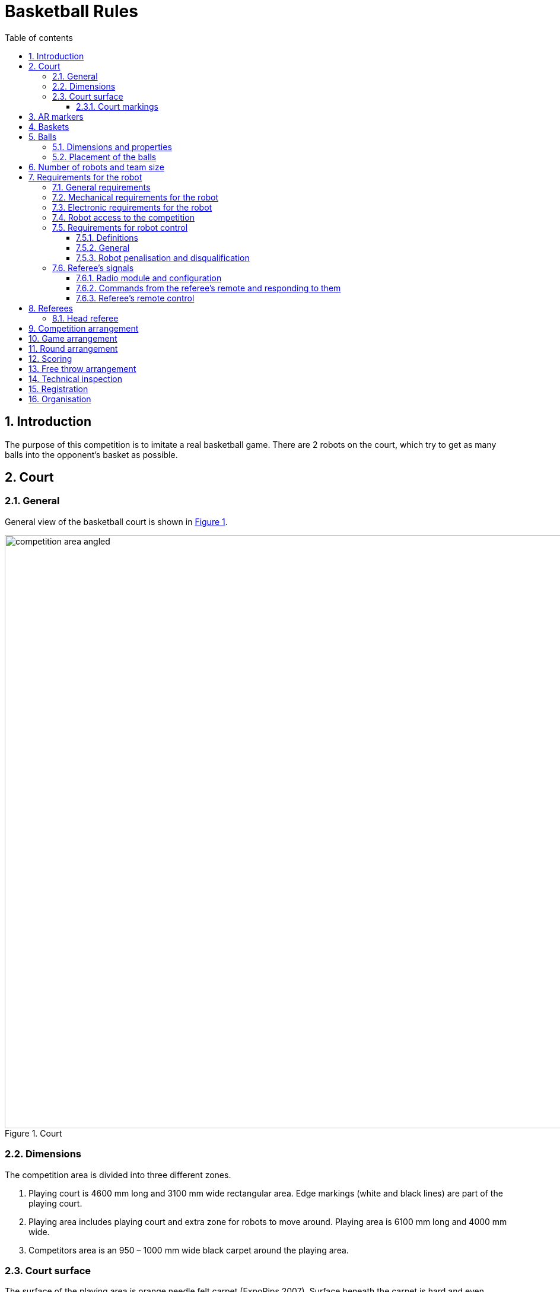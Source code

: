 :figure-caption: Figure
:table-caption: Table
:sectnums:
:stem:
:last-update-label!:
:xrefstyle: short
:section-refsig:

:toc:
:toclevels: 4
:toc-title: Table of contents

= Basketball Rules

== Introduction

The purpose of this competition is to imitate a real basketball game.
There are 2 robots on the court, which try to get as many balls into the opponent's basket as possible.

== Court

=== General

General view of the basketball court is shown in <<image_court_angle>>.

[#image_court_angle]
.Court
image::images/competition_area_angled.svg[width=1000]

=== Dimensions

The competition area is divided into three different zones.

. Playing court is 4600 mm long and 3100 mm wide rectangular area.
Edge markings (white and black lines) are part of the playing court.
. Playing area includes playing court and extra zone for robots to move around.
Playing area is 6100 mm long and 4000 mm wide.
. Competitors area is an 950 – 1000 mm wide black carpet around the playing area.

[#court_surface]
=== Court surface

The surface of the playing area is orange needle felt carpet (ExpoRips 2007).
Surface beneath the carpet is hard and even.
Competitors area is covered with a black carpet.
Competitors area is surrounded by white walls which are at least 450 mm high.
There can be sponsor logos on the walls if the logos are higher than 450 mm.
Only referees, competitors of the current game and organising team are allowed to move in the competitors area, spectators are not allowed into that area.
During the competition, everyone in that area must wear clothes which do not have the same colours that are present in the playing area or baskets (except for black).

==== Court markings

Court markings area shown in  <<image_court_markings>> and competition area dimensions in <<image_court_dimensions>>.

[#image_court_markings]
.Court markings
image::images/court_markings.svg[width=610]

[#image_court_dimensions]
.Competition area dimensions
image::images/competition_area_top_with_dimensions_en.svg[width=900]

Playing court is marked with white and black lines.
Lines (black and white) are part of the playing court.
All lines are 50 mm wide.
Court is divided into two halves with a white centerline.

== AR markers

There are two 160 x 160 mm ARUCO markers on both backboards.
Markers are attached to the bottom corners of the backboard.
Markers can be seen in <<marker_basket_1_left>>, <<marker_basket_1_right>>, <<marker_basket_2_left>> and <<marker_basket_2_right>>.
Exact marker positions and dimensions can be found in <<image_basket_dimensions>>.

Markers are identified by marker's ID:

* *11* on the *left* of the *magenta* basket
* *12* on the *right* of the *magenta* basket
* *21* on the *left* of the *blue* basket
* *22* on the *right* of the *blue* basket

ARUCO marker generator can be found here: http://chev.me/arucogen/.

[.float-group]
--
[#marker_basket_1_left]
.Marker 11
[.left]
image::images/marker_basket_1_left.svg[width=160]

[#marker_basket_1_right]
.Marker 12
[.left]
image::images/marker_basket_1_right.svg[width=160]

[#marker_basket_2_left]
.Marker 21
[.left]
image::images/marker_basket_2_left.svg[width=160]

[#marker_basket_2_right]
.Marker 22
[.left]
image::images/marker_basket_2_right.svg[width=160]
--

== Baskets

Baskets are placed in the middle of the endlines (shorter edges) on the court.
Backboard's side with the basket is in line with the black line's outer edge.
The colours of the baskets are matt blue (colour code: RAL5015) and matt magenta (colour code: RAL4010).
Court with baskets can be seen in <<image_court_angle>> and <<image_court_dimensions>>.

Basket is a painted pipe with following dimensions:

* height 500 mm
* outside diameter 160 mm
* inside diameter 148 mm

Attached to the basket is a white backboard with dimensions of 660 x 800 mm.
Basket dimension can be seen in <<image_basket_dimensions>>.

[#image_basket_dimensions]
.Basket in front view
image::images/basket_2_front_with_dimensions.svg[width=600]

[#balls]
== Balls

=== Dimensions and properties

Balls are green mini squash balls with a mass of around 24 grams and a diameter of around 40 mm.

=== Placement of the balls

Each round starts with 11 balls on the court.
The placement of the balls is random, but symmetrical for both robots with respect to the diagonal of the court.
At least 10 different ball placement combinations must be prepared for the games.

== Number of robots and team size

2 robots are on the court during the game, 1 per each team.
Up to 6 members can be registered to a team.

[#robot_requirements]
== Requirements for the robot

[#robot_requirements_general]
=== General requirements
:xrefstyle: basic

Robot is a fully autonomous machine that carries its own energy source, movement mechanisms, management and control systems.
It is not allowed to use remote control to move the robot during a game.
Only one-way communication out of the robot and sending a start signal is allowed.
Robot is not allowed to send anything else than ACK signal in response to referee's signal through radio module (see <<referee_signals>>).

[#robot_requirements_mechanical]
=== Mechanical requirements for the robot

. Robot has to fit in an upright cylinder with a diameter of 350 mm and height of 350 mm the entire time during the game.
. Robot's mass must not exceed 8 kg.
. Majority of robot's external design must consist of black, white or gray colours.
It is not allowed to use ball and basket colours in the external design.
. The robot is not allowed to intentionally detach any parts during the game onto the court.

[#robot_requirements_electrical]
=== Electronic requirements for the robot
:xrefstyle: short

. The robot is not allowed to use LEDs during the game rounds (except by mutual agreement between the opposing teams).
Indicators and LEDs used in sensors are allowed if the LEDs do not violate the external design requirements (see <<robot_requirements_mechanical>>).
. If light spreading elements are used, their intensity must not be harmful to the human eye or they should be shielded from direct observation.
. If a laser is used, the emission of the laser (averaged over 1 second) must not be more than 1 mW/mm^2^.
. The robot must not intentionally deceive the optical sensors of the opponent robot (including the camera of the robot).
. Robot must be able to independently start and stop according to the commands from the referee's remote control.
The commands sent by the remote control and information on the required connection interface can be found in <<referee_signals>>
. Robot is allowed to be started manually after 10 seconds of the start of the round.

=== Robot access to the competition
:xrefstyle: short

The robot, which does not comply with the requirements stated in sections <<robot_requirements_general>> - <<robot_requirements_electrical>>, is not allowed to participate in the competition.
Violating these requirements during the tournament will lead to removal from the competition.

[#robot_control_requirements]
=== Requirements for robot control

==== Definitions

. Ball out of play – ball that has at least once completely passed over the black line when viewed from the top.

==== General

The are no direct restrictions for operating a ball.
Basket is not counted when a ball that is out of play is thrown in the basket.

==== Robot penalisation and disqualification
:xrefstyle: basic

. Robot receives a foul when the robot:
* holds more than one ball at a time;
* moves a basket:
* damages the court or its parts, other robots, balls, referees, the opponent's team, spectators or other people surrounding the court.
Non-malicious pushing is allowed.
It is not allowed to damage the court and the opponent by the confused robot;
* leaves the playing area (over half of the robot is out of the playing area, viewed from the top).

. On first foul:
* the referee stops the game and the time;
* the robots must stop;
* the robot, which received the foul, *must be moved to the starting position* (see <<game_round>>);
* the opponent robot
** stays in the same place
** or is moved onto the black line at the place chosen by the team
(if the robot is holding a ball, then it must be left where it was at the time the foul was called);
* referee will resume the game and the game's time will continue from where it was stopped.

. On second foul:
* the referee stops the game and the time;
* the robots must stop;
* the robot, which received the foul, *must be removed from the playing area*;
* the opponent robot
** stays in the same place
** or is moved onto the black line at the place chosen by the team
(if the robot is holding a ball, then it must be left where it was at the time the foul was called);
* referee will resume the game and the game's time will continue from where it was stopped.

. Fouls are valid until the end of the round.

. The referee can stop the game and separate the robots from each other without issuing a foul.
In that case the time is stopped as well.

[#referee_signals]
=== Referee’s signals

==== Radio module and configuration

. Robots must use XBee 802.15.4 radio module (S1, S2C or XBee3) from Digi International.
. S1 radio modules do not need to be configured.
S2C and XBee3 modules must be flashed with 802.15.4 firmware.
Settings can be changed, but it should be taken into account that referee's remote uses default settings in 802.15.4 firmware.
Modules can be configured with AT commands.
https://www.digi.com/products/embedded-systems/digi-xbee/digi-xbee-tools/xctu[XCTU] can be used to change the settings.

==== Commands from the referee’s remote and responding to them

The remote sends commands in the following format:

* Every command is 12 bytes long.
** 1 start byte: `a` (`0x61`, `97`)
** 1 court ID byte in the range of `A` - `W` (`0x41` - `0x57`, `65` - `87`)
** 1 robot ID byte in the range of `A` - `W` (`0x41` - `0x57`, `65` - `87`)
** 9 data bytes
* Missing bytes are filled with hyphens: `-` (`0x2d`, `45`).
* Commands where robot ID is `X` (`0x58`, `88`) are meant for all of the robots.

.Description of commands
[]
|===
4+|*Command* 3+|*Description*
|*Start* |*Court ID* |*Robot ID* |*Data* |*Court* |*Signal* |*Robot(s)*
|`a` |`A` - `W` |`X` |`START----` |A - W |START |All
|`a` |`A` - `W` |`X` |`STOP-----` |A - W |STOP |All
|`a` |`A` - `W` |`A` - `W` |`START----` |A - W |START |A - W
|`a` |`A` - `W` |`A` - `W` |`STOP-----` |A - W |STOP |A - W
|`a` |`A` - `W` |`A` - `W` |`PING-----` |A - W |PING |A - W
|===

For example, the command `aBCSTART----` activates robot C on court B and the command `aABPING-----` asks about the readiness of robot B on court A.

The robot must respond to all commands that are sent to this specific robot with: `aXXACK------`

In the response, the first `X` must be replaced with the court ID and the second `X` with the ID of the responding robot.
The robot has to answer using ACK signal in 40 ms from receiving the command.
It is not allowed to respond to commands that are sent to all of the robots.
To ensure that the robots are able to receive the commands, PING commands might be sent to both robots before the game.
The start and stop signal meant for the whole court is sent 3 times in 100 ms intervals.
Other signals are sent once at the time.

Every court will have an unique ID, which does not change during the competition.
Robot that starts the first round of a game on the magenta side (throwing into blue basket) has ID of `A`.
Opposing robot has ID of `B`.
Robots IDs will not change during the game.
Robots must be able to receive and respond to commands with different IDs based on the court and starting position.

==== Referee's remote control

Remote control consists of:

* XBee 802.15.4 radio module
* XBee USB adapter
* Computer with referee's remote software:
** https://github.com/ut-robotics/robot-basketball-ref

== Referees

Each game is coordinated by the head referee, who ensures the compliance of the competition and games to the competition rules.
The head referee is assisted by 2 basket referees, each for one basket and 1 referee sending signals with referee's remote.

=== Head referee
:xrefstyle: basic

The tasks of the head referee include:

* Carries out the technical inspection of the robots and decides which ones will be allowed to compete (see <<qualification>>).
* Ensures that the balls and their placement during the competitions complies with the competition rules (see <<balls>>).
* Starts, stops, and ends the game.
* Informs the players and assistant referees about the beginning and end of the round (see <<game_round>>).
* Gives the order to the team to remove robot from the game until the end of the round if any of the requirements given in <<robot_control_requirements>> are violated.
* Ends the game round if both robots have violated the requirements given in <<robot_control_requirements>>.
* May remove the balls that are out of play during the game provided that none of the robots is operating with the ball at the moment.
* If necessary, can stop or end the game if there appears to be any external disruptive factors.
* May remove misbehaving team members from the competitors area.
* Ensures that the spectators do not enter the competitors area (see <<court_surface>>).
* Delivers the game result and other relevant information, that may influence the game result, to the competition organisers after the game.

The head referee's decisions related to the game and rounds are final.
The head referee has the right to change his or her decision if any relevant additional information occurs.

== Competition arrangement

There are two different tournament systems used.
Competition starts with Swiss-system tournament to determine 4 best robots.
By Swiss-system tournament rules, in the first round of games, the robots are matched randomly.
Other rounds of games will match the robots with the closest standings.
If there are odd number of competitors, then one of the robots in each round of games gets a bye, which means automatic victory.
None of the robots will compete against each other twice and no robot gets two byes. 

Minimum number of Swiss-system tournament rounds is asciimath:[ceil(log_2 n_(rob\ot))]:

* 1 - 4 robots do not need to play any Swiss-system games.
* 5 - 8 robots will play 3 rounds.
* 9 - 16 robots will play 4 rounds.
* 17 - 32 robots will play 5 rounds.

After that there will be a double-elimination tournament between the 4 best robots.
This will reveal the final ranking.

== Game arrangement

One game consists of 3 or 2 (if both rounds are won by one robot) main rounds and if necessary then also 3 extra rounds and free throw rounds.
The game is won by having more main round wins.
If the main rounds end with a draw, then the robot that is the first to win an extra round, wins the game.
If extra rounds end with a draw, then the winner will be determined with free throws.
Swiss-system games can end with a draw and no extra rounds or free throws will be played.

Robots have to change sides after every round.
Sides must be changed in 2 minutes.

[#game_round]
== Round arrangement

One main round lasts for 60 seconds.
Extra round lasts for 30 seconds.
In the beginning of each round, both robots are positioned in the right corner (viewed from the back of the basket) of their side of the court.
The robots must touch the point where the black endline and black sideline meet.
The round begins and ends with head referee's signal.
At the end of the round, both robots must stop.
If a foul is made then the time will be stopped.

== Scoring

The points are counted at the end of the round.
Each ball that is fully in the basket gives one point.
The balls that are out of play are not counted.
Round is won by having more points.

== Free throw arrangement
:xrefstyle: short

At least 3 free throw rounds must be played.
Both robots must perform a one free throw in each round.
Only one basket is used and it will be chosen with a coin toss by the referee.
Only 1 ball is on the court and it is placed 1300 mm away from the basket on the same line with both of the baskets (see <<image_court_dimensions>>).
The winner of free throw rounds is the robot which has scored more baskets.
If first three rounds end with a draw then additional rounds will be played until a round is won by a robot.

Free throw procedure:

. Robot starts the free throw from the center of the court.
. Robot has 10 seconds to throw.
. Free throw starts with referee's signal.
. Free throw ends if the throw has been made or the referee has stopped the round.

[#qualification]
== Technical inspection
:xrefstyle: basic

Technical inspection is carried out in the morning of the competition day.
During the technical inspection, the head referee inspects if the robot meets the requirements (see <<robot_requirements>>) and tests the capability to compete.
In order to show the capability to compete, the robot has to score at least 1 ball out of 5 balls in 60 seconds, while being alone in the court.
Non-compliant robots and robots incapable to compete are not allowed to participate in the competition.

== Registration

Registration form is opened at least a month before the competition.

== Organisation

. The robot must be registered before the competition.
The registration process includes technical inspection of the robot and marking the robot with a number.
. Technical inspection must be completed by the time that is specified by the organisers.
. All questions and problems arising during the competition are solved by the referee.
. All complaints must be reported before the start of the next game.
. The final decision regarding any disputes or inconsistencies is always made by the referee or the organisers.
